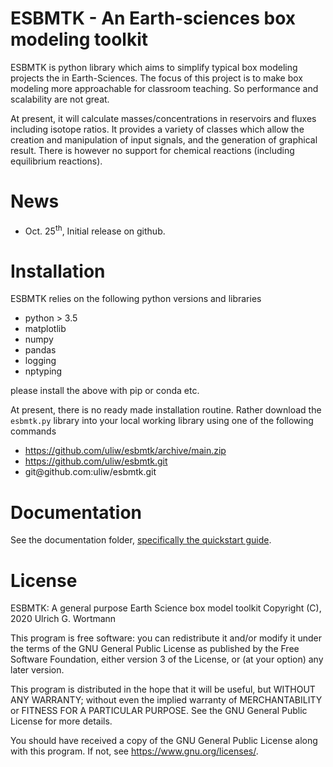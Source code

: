 * ESBMTK - An Earth-sciences box modeling toolkit

ESBMTK is python library which aims to simplify typical box modeling
projects the in Earth-Sciences. The focus of this project is to make
box modeling more approachable for classroom teaching. So performance
and scalability are not great.

At present, it will calculate masses/concentrations in reservoirs and
fluxes including isotope ratios. It provides a variety of classes
which allow the creation and manipulation of input signals, and the
generation of graphical result. There is however no support for
chemical reactions (including equilibrium reactions).

* News

 - Oct. 25^{th}, Initial release on github.

* Installation

ESBMTK relies on the following python versions and libraries

 - python > 3.5
 - matplotlib
 - numpy
 - pandas
 - logging
 - nptyping

please install the above with pip or conda etc. 

At present, there is no ready made installation routine. Rather
download the =esbmtk.py= library into your local working library using
one of the following commands

 - https://github.com/uliw/esbmtk/archive/main.zip
 - https://github.com/uliw/esbmtk.git
 - git@github.com:uliw/esbmtk.git

* Documentation

See the documentation folder, [[https://github.com/uliw/esbmtk/blob/main/Documentation/ESBMTK-Quick-Start_Guide.org][specifically the quickstart guide]].



* License

     ESBMTK: A general purpose Earth Science box model toolkit
     Copyright (C), 2020 Ulrich G. Wortmann

     This program is free software: you can redistribute it and/or modify
     it under the terms of the GNU General Public License as published by
     the Free Software Foundation, either version 3 of the License, or
     (at your option) any later version.

     This program is distributed in the hope that it will be useful,
     but WITHOUT ANY WARRANTY; without even the implied warranty of
     MERCHANTABILITY or FITNESS FOR A PARTICULAR PURPOSE.  See the
     GNU General Public License for more details.

     You should have received a copy of the GNU General Public License
     along with this program.  If not, see <https://www.gnu.org/licenses/>.

